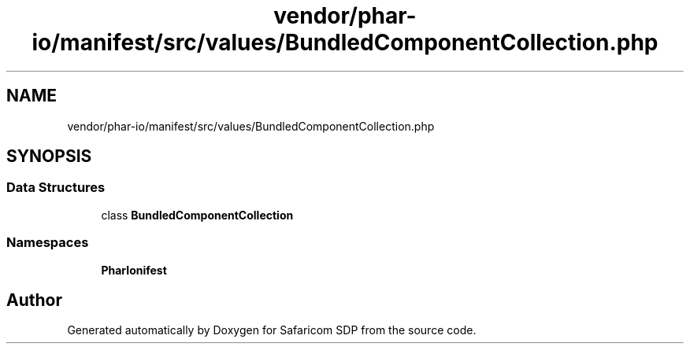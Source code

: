 .TH "vendor/phar-io/manifest/src/values/BundledComponentCollection.php" 3 "Sat Sep 26 2020" "Safaricom SDP" \" -*- nroff -*-
.ad l
.nh
.SH NAME
vendor/phar-io/manifest/src/values/BundledComponentCollection.php
.SH SYNOPSIS
.br
.PP
.SS "Data Structures"

.in +1c
.ti -1c
.RI "class \fBBundledComponentCollection\fP"
.br
.in -1c
.SS "Namespaces"

.in +1c
.ti -1c
.RI " \fBPharIo\\Manifest\fP"
.br
.in -1c
.SH "Author"
.PP 
Generated automatically by Doxygen for Safaricom SDP from the source code\&.
